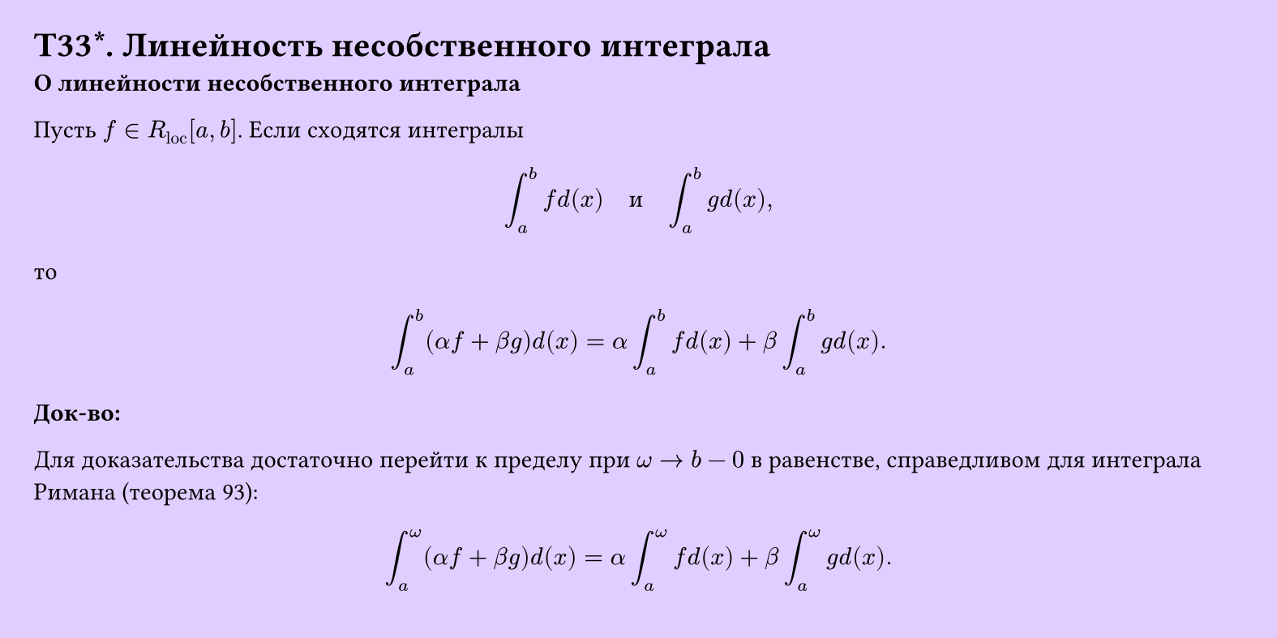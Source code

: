#set page(width: 20cm, height: 10cm, fill: color.hsv(260.82deg, 19.22%, 100%), margin: 15pt)
#set align(left + top)
= T33\*. Линейность несобственного интеграла
*О линейности несобственного интеграла*

Пусть $f in R_("loc") [a, b]$. Если сходятся интегралы

$ integral_a^b f d(x) quad "и" quad integral_a^b g d(x), $

то

$ integral_a^b (alpha f + beta g) d(x) = alpha integral_a^b f d(x) + beta integral_a^b g d(x). $

*Док-во:*

Для доказательства достаточно перейти к пределу при $omega -> b - 0$ в равенстве, справедливом для интеграла Римана (теорема 93):

$ integral_a^omega (alpha f + beta g) d(x) = alpha integral_a^omega f d(x) + beta integral_a^omega g d(x). $